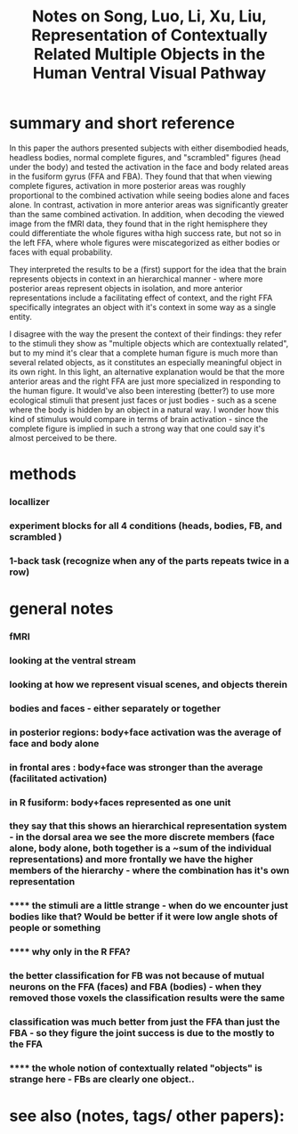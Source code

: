 :PROPERTIES:
:ROAM_REFS: @songRepresentationContextuallyRelated2013
:ID:   20211213T225549.319966
:END:
#+title: Notes on Song, Luo, Li, Xu, Liu, Representation of Contextually Related Multiple Objects in the Human Ventral Visual Pathway
* summary and short reference
In this paper the authors presented subjects with either disembodied heads, headless bodies, normal complete figures, and "scrambled" figures (head under the body) and tested the activation in the face and body related areas in the fusiform gyrus (FFA and FBA).
They found that that when viewing complete figures, activation in more posterior areas was roughly proportional to the combined activation while seeing bodies alone and faces alone. In contrast, activation in more anterior areas was significantly greater than the same combined activation.
In addition, when decoding the viewed image from the fMRI data, they found that in the right hemisphere they could differentiate the whole figures witha high success rate, but not so in the left FFA, where whole figures were miscategorized as either bodies or faces with equal probability.

They interpreted the results to be a (first) support for the idea that the brain represents objects in context in an hierarchical manner - where more posterior areas represent objects in isolation, and more anterior representations include a facilitating effect of context, and the right FFA specifically integrates an object with it's context in some way as a single entity.

I  disagree with the way the present the context of their findings: they refer to the stimuli they show as "multiple objects which are contextually related", but to my mind it's clear that a complete human figure is much more than several related objects, as it constitutes an especially meaningful object in its own right. In this light, an alternative explanation would be that the more anterior areas and the right FFA are just more specialized in responding to the human figure.
It would've also been interesting (better?)  to use more ecological stimuli that present just faces or just bodies - such as a scene where the body is hidden by an object in a natural way. I wonder how this kind of stimulus would compare in terms of brain activation - since the complete figure is implied in such a strong way that one could say it's almost perceived to be there.


* methods
*** locallizer
*** experiment blocks for all 4 conditions (heads, bodies, FB, and scrambled )
*** 1-back task (recognize when any of the parts repeats twice in a row)
* general notes
*** fMRI
*** looking at the ventral stream
*** looking at how we represent visual scenes, and objects therein
*** bodies and faces - either separately or together
*** in posterior regions: body+face activation was the average of face and body alone
*** in frontal ares : body+face was stronger than the average (facilitated activation)
*** in R fusiform: body+faces represented as one unit
*** they say that this shows an hierarchical representation system - in the dorsal area we see the more discrete members (face alone, body alone, both together is a ~sum of the individual representations) and more frontally we have the higher members of the hierarchy - where the combination has it's own representation
*** ****** the stimuli are a little strange - when do we encounter just bodies like that? Would be better if it were low angle shots of people or something
*** ****** why only in the R FFA?
*** the better classification for FB was *not* because of mutual neurons on the FFA (faces) and FBA (bodies) - when they removed those voxels the classification results were the same
*** classification was much better from just the FFA than just the FBA - so they figure the joint success is due to the mostly to the FFA
*** ****** the whole notion of contextually related "objects" is strange here - FBs are clearly one object..
* see also (notes, tags/ other papers):
